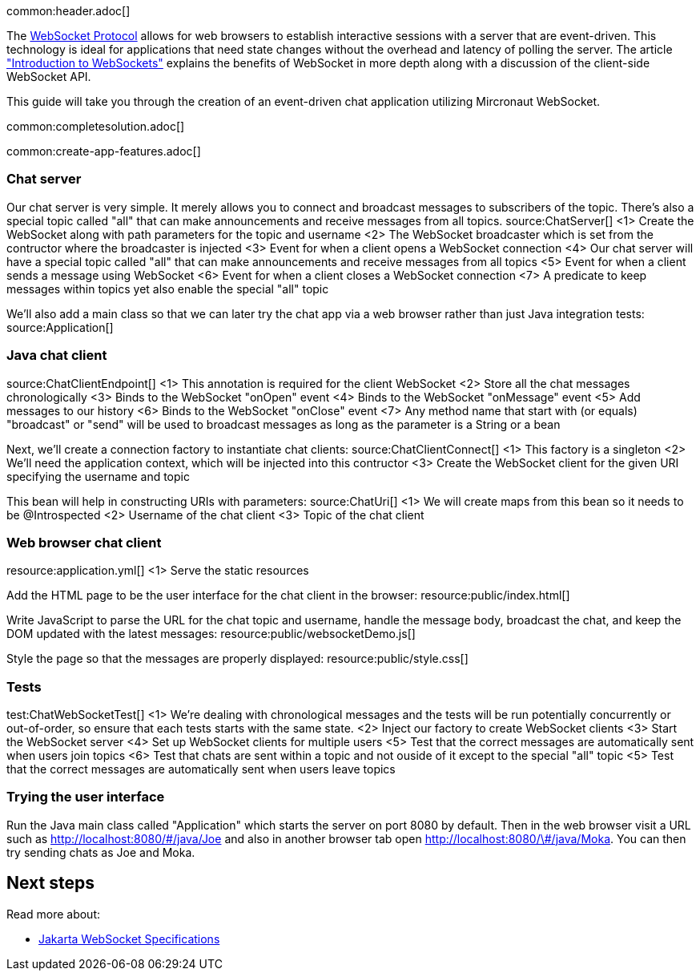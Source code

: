 common:header.adoc[]

The https://datatracker.ietf.org/doc/html/rfc6455[WebSocket Protocol] allows for web browsers to establish interactive sessions with a server that are event-driven. This technology is ideal for applications that need state changes without the overhead and latency of polling the server. The article https://www.linode.com/docs/guides/introduction-to-websockets/["Introduction to WebSockets"] explains the benefits of WebSocket in more depth along with a discussion of the client-side WebSocket API.

This guide will take you through the creation of an event-driven chat application utilizing Mircronaut WebSocket.

common:completesolution.adoc[]

common:create-app-features.adoc[]

=== Chat server

Our chat server is very simple. It merely allows you to connect and broadcast messages to subscribers of the topic. There's also a special topic called "all" that can make announcements and receive messages from all topics.
source:ChatServer[]
<1> Create the WebSocket along with path parameters for the topic and username
<2> The WebSocket broadcaster which is set from the contructor where the broadcaster is injected
<3> Event for when a client opens a WebSocket connection
<4> Our chat server will have a special topic called "all" that can make announcements and receive messages from all topics
<5> Event for when a client sends a message using WebSocket
<6> Event for when a client closes a WebSocket connection
<7> A predicate to keep messages within topics yet also enable the special "all" topic

We'll also add a main class so that we can later try the chat app via a web browser rather than just Java integration tests:
source:Application[]

=== Java chat client

source:ChatClientEndpoint[]
<1> This annotation is required for the client WebSocket
<2> Store all the chat messages chronologically
<3> Binds to the WebSocket "onOpen" event
<4> Binds to the WebSocket "onMessage" event
<5> Add messages to our history
<6> Binds to the WebSocket "onClose" event
<7> Any method name that start with (or equals) "broadcast" or "send" will be used to broadcast messages as long as the parameter is a String or a bean

Next, we'll create a connection factory to instantiate chat clients:
source:ChatClientConnect[]
<1> This factory is a singleton
<2> We'll need the application context, which will be injected into this contructor
<3> Create the WebSocket client for the given URI specifying the username and topic

This bean will help in constructing URIs with parameters:
source:ChatUri[]
<1> We will create maps from this bean so it needs to be @Introspected
<2> Username of the chat client
<3> Topic of the chat client

=== Web browser chat client

resource:application.yml[]
<1> Serve the static resources

Add the HTML page to be the user interface for the chat client in the browser:
resource:public/index.html[]

Write JavaScript to parse the URL for the chat topic and username, handle the message body, broadcast the chat, and keep the DOM updated with the latest messages:
resource:public/websocketDemo.js[]

Style the page so that the messages are properly displayed:
resource:public/style.css[]

=== Tests

test:ChatWebSocketTest[]
<1> We're dealing with chronological messages and the tests will be run potentially concurrently or out-of-order, so ensure that each tests starts with the same state.
<2> Inject our factory to create WebSocket clients
<3> Start the WebSocket server
<4> Set up WebSocket clients for multiple users
<5> Test that the correct messages are automatically sent when users join topics
<6> Test that chats are sent within a topic and not ouside of it except to the special "all" topic
<5> Test that the correct messages are automatically sent when users leave topics

=== Trying the user interface

Run the Java main class called "Application" which starts the server on port 8080 by default. Then in the web browser visit a URL such as http://localhost:8080/&num;/java/Joe[http://localhost:8080/\#/java/Joe] and also in another browser tab open http://localhost:8080/&num;/java/Moka[http://localhost:8080/\#/java/Moka]. You can then try sending chats as Joe and Moka.

== Next steps

Read more about:

- https://jakarta.ee/specifications/websocket/[Jakarta WebSocket Specifications]
